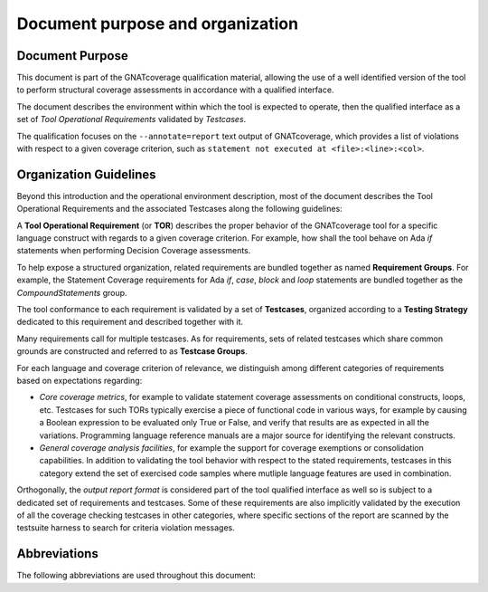 Document purpose and organization
*********************************

Document Purpose
================

This document is part of the GNATcoverage qualification material, allowing the
use of a well identified version of the tool to perform structural coverage
assessments in accordance with a qualified interface.

The document describes the environment within which the tool is expected to
operate, then the qualified interface as a set of *Tool Operational
Requirements* validated by *Testcases*.

The qualification focuses on the ``--annotate=report`` text output of
GNATcoverage, which provides a list of violations with respect to a given
coverage criterion, such as ``statement not executed at <file>:<line>:<col>``.

Organization Guidelines
=======================

Beyond this introduction and the operational environment description, most of
the document describes the Tool Operational Requirements and the associated
Testcases along the following guidelines:

A **Tool Operational Requirement** (or **TOR**) describes the proper behavior
of the GNATcoverage tool for a specific language construct with regards to a
given coverage criterion. For example, how shall the tool behave on Ada `if`
statements when performing Decision Coverage assessments.

To help expose a structured organization, related requirements are bundled
together as named **Requirement Groups**. For example, the Statement Coverage
requirements for Ada `if`, `case`, `block` and `loop` statements are bundled
together as the `CompoundStatements` group.

The tool conformance to each requirement is validated by a set of
**Testcases**, organized according to a **Testing Strategy** dedicated
to this requirement and described together with it.

Many requirements call for multiple testcases. As for requirements, sets of
related testcases which share common grounds are constructed and referred to
as **Testcase Groups**.

For each language and coverage criterion of relevance, we distinguish among
different categories of requirements based on expectations regarding:

* *Core coverage metrics*, for example to validate statement coverage
  assessments on conditional constructs, loops, etc.  Testcases for such
  TORs typically exercise a piece of functional code in various ways, for
  example by causing a Boolean expression to be evaluated only True or False,
  and verify that results are as expected in all the variations.  Programming
  language reference manuals are a major source for identifying
  the relevant constructs.

* *General coverage analysis facilities*, for example the support for
  coverage exemptions or consolidation capabilities.
  In addition to validating the tool behavior with respect to the stated
  requirements, testcases in this category extend the set of exercised code
  samples where mutliple language features are used in combination.

Orthogonally, the *output report format* is considered part of the tool
qualified interface as well so is subject to a dedicated set of requirements
and testcases. Some of these requirements are also implicitly validated by the
execution of all the coverage checking testcases in other categories, where
specific sections of the report are scanned by the testsuite harness to search
for criteria violation messages. 

Abbreviations
=============

The following abbreviations are used throughout this document:

.. csv-table::
   :delim: |
   :widths: 30, 40
   :header: "Abbreviation", "Meaning"

   DC|Decision Coverage
   MCDC|Modified Condition/Decision Coverage
   SC|Statement Coverage
   STMT|Statement
   TOR|Tool Operational Requirement
   rq|requirement
   rqg|requirement group
   tc|test case
   tcg|test case group

